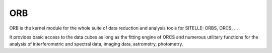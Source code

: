 
ORB
===

ORB is the kernel module for the whole suite of data reduction and
analysis tools for SITELLE: ORBS, ORCS, ...

It provides basic access to the data cubes as long as the fitting
engine of ORCS and numerous utilitary functions for the analysis of
interferometric and spectral data, imaging data, astrometry,
photometry.
